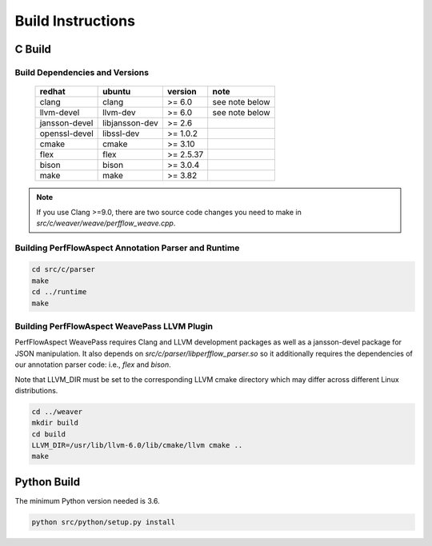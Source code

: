 .. # Copyright 2021 Lawrence Livermore National Security, LLC and other
   # PerfFlowAspect Project Developers. See the top-level LICENSE file for
   # details.
   #
   # SPDX-License-Identifier: LGPL-3.0

##################
Build Instructions
##################

C Build
-------

Build Dependencies and Versions
^^^^^^^^^^^^^^^^^^^^^^^^^^^^^^^

 ================ ================ =========== ================
   redhat          ubuntu           version     note
 ================ ================ =========== ================
   clang           clang            >= 6.0      see note below
   llvm-devel      llvm-dev         >= 6.0      see note below
   jansson-devel   libjansson-dev   >= 2.6
   openssl-devel   libssl-dev       >= 1.0.2
   cmake           cmake            >= 3.10
   flex            flex             >= 2.5.37
   bison           bison            >= 3.0.4
   make            make             >= 3.82
 ================ ================ =========== ================

.. note::

    If you use Clang >=9.0, there are two source code changes you need to make
    in `src/c/weaver/weave/perfflow_weave.cpp`.


Building PerfFlowAspect Annotation Parser and Runtime
^^^^^^^^^^^^^^^^^^^^^^^^^^^^^^^^^^^^^^^^^^^^^^^^^^^^^

.. code:: bash

   cd src/c/parser
   make
   cd ../runtime
   make


Building PerfFlowAspect WeavePass LLVM Plugin
^^^^^^^^^^^^^^^^^^^^^^^^^^^^^^^^^^^^^^^^^^^^^

PerfFlowAspect WeavePass requires Clang and LLVM development packages as well
as a jansson-devel package for JSON manipulation. It also depends on
`src/c/parser/libperfflow_parser.so` so it additionally requires the
dependencies of our annotation parser code: i.e., `flex` and `bison`.

Note that LLVM_DIR must be set to the corresponding LLVM cmake directory which
may differ across different Linux distributions.

.. code:: bash

   cd ../weaver
   mkdir build
   cd build
   LLVM_DIR=/usr/lib/llvm-6.0/lib/cmake/llvm cmake ..
   make

Python Build
------------

The minimum Python version needed is 3.6.

.. code:: bash

   python src/python/setup.py install
